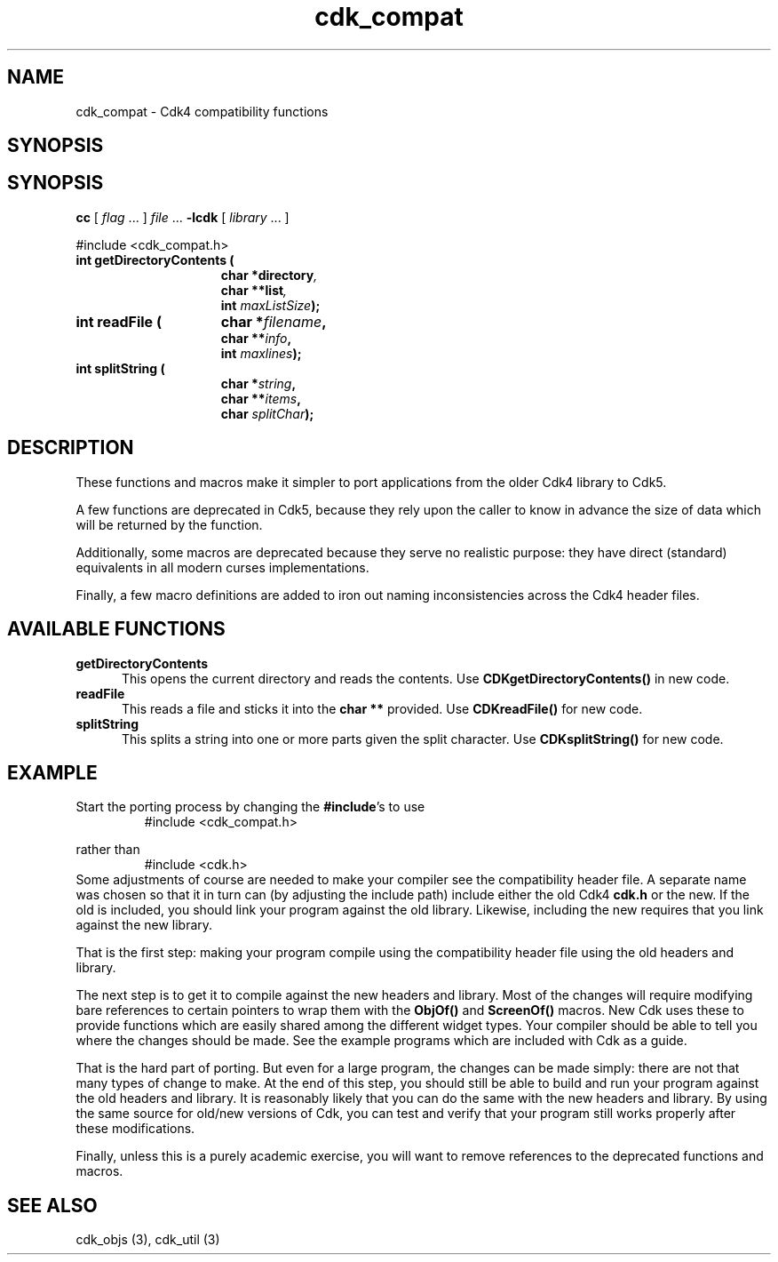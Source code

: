 '\" t
.\" $Id: cdk_compat.3,v 1.4 2005/12/28 21:52:07 tom Exp $
.de XX
..
.TH cdk_compat 3
.SH NAME
.XX getDirectoryContents
.XX readFile
.XX splitString
cdk_compat \- Cdk4 compatibility functions
.SH SYNOPSIS
.SH SYNOPSIS
.LP
.B cc
.RI "[ " "flag" " \|.\|.\|. ] " "file" " \|.\|.\|."
.B \-lcdk
.RI "[ " "library" " \|.\|.\|. ]"
.LP
#include <cdk_compat.h>
.nf
.TP 15
.B "int getDirectoryContents ("
.BI "char *directory",
.BI "char **list",
.BI "int " "maxListSize");
.TP 15
.B "int readFile ("
.BI "char *" "filename",
.BI "char **" "info",
.BI "int " "maxlines");
.TP 15
.B "int splitString ("
.BI "char *" "string",
.BI "char **" "items",
.BI "char " "splitChar");
.fi
.SH DESCRIPTION
These functions and macros make it simpler to port applications from
the older Cdk4 library to Cdk5.
.PP
A few functions are deprecated in Cdk5,
because they rely upon the caller to know in advance the size of
data which will be returned by the function.
.PP
Additionally, some macros are deprecated because they serve no
realistic purpose: they have direct (standard) equivalents in all modern
curses implementations.
.PP
Finally, a few macro definitions are added to iron out naming inconsistencies
across the Cdk4 header files.
.
.SH AVAILABLE FUNCTIONS
.TP 5
.B getDirectoryContents 
This opens the current directory and reads the contents.
Use \fBCDKgetDirectoryContents()\fP in new code.
.TP 5
.B readFile
This reads a file and sticks it into the \fBchar\ **\fP provided.
Use \fBCDKreadFile()\fP for new code.
.TP 5
.B splitString
This splits a string into one or more parts given the split character.
Use \fBCDKsplitString()\fP for new code.
.
.SH EXAMPLE
Start the porting process by changing the \fB#include\fP's to use
.RS
#include <cdk_compat.h>
.RE
.PP
rather than
.RS
#include <cdk.h>
.RE
Some adjustments of course are needed to make your compiler see the
compatibility header file.
A separate name was chosen so that it in turn can (by adjusting the
include path) include either the old Cdk4 \fBcdk.h\fP or the new.
If the old is included, you should link your program against the old library.
Likewise, including the new requires that you link against the new library.
.PP
That is the first step: making your program compile using the compatibility
header file using the old headers and library.
.PP
The next step is to get it to compile against the new headers and library.
Most of the changes will require modifying bare references to certain
pointers to wrap them with the \fBObjOf()\fP and \fBScreenOf()\fP macros.
New Cdk uses these to provide functions which are easily shared among
the different widget types.
Your compiler should be able to tell you where the changes should be made.
See the example programs which are included with Cdk as a guide.
.PP
That is the hard part of porting.  But even for a large program, the
changes can be made simply: there are not that many types of change to make.
At the end of this step, you should still be able to build and run your
program against the old headers and library.
It is reasonably likely that you can do the same with the new headers and
library.
By using the same source for old/new versions of Cdk, you can test and
verify that your program still works properly after these modifications.
.PP
Finally, unless this is a purely academic exercise, you will want to
remove references to the deprecated functions and macros.
.
.SH SEE ALSO
cdk_objs (3),
cdk_util (3)

